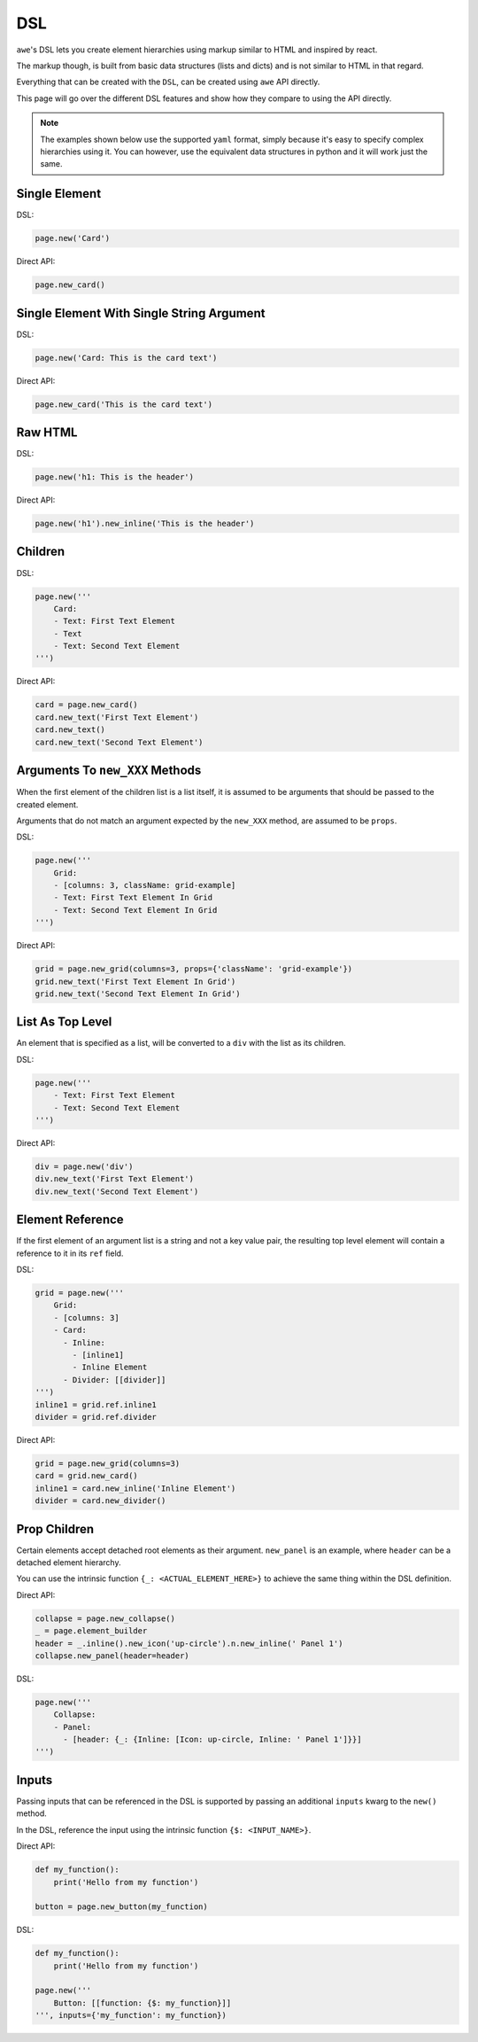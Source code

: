 .. _dsl:

DSL
===

``awe``'s DSL lets you create element hierarchies using markup similar to HTML and inspired by react.

The markup though, is built from basic data structures (lists and dicts) and is not similar to HTML in that regard.

Everything that can be created with the ``DSL``, can be created using ``awe`` API directly.

This page will go over the different DSL features and show how they compare to using the API directly.

.. note::
    The examples shown below use the supported ``yaml`` format,
    simply because it's easy to specify complex hierarchies using it.
    You can however, use the equivalent data structures in python and it will work just the same.


Single Element
--------------

DSL:

.. code-block:: python

    page.new('Card')

Direct API:

.. code-block:: python

    page.new_card()


Single Element With Single String Argument
------------------------------------------

DSL:

.. code-block:: python

    page.new('Card: This is the card text')

Direct API:

.. code-block:: python

    page.new_card('This is the card text')


Raw HTML
--------

DSL:

.. code-block:: python

    page.new('h1: This is the header')

Direct API:

.. code-block:: python

    page.new('h1').new_inline('This is the header')

Children
--------

DSL:

.. code-block:: python

    page.new('''
        Card:
        - Text: First Text Element
        - Text
        - Text: Second Text Element
    ''')

Direct API:

.. code-block:: python

    card = page.new_card()
    card.new_text('First Text Element')
    card.new_text()
    card.new_text('Second Text Element')

Arguments To ``new_XXX`` Methods
--------------------------------

When the first element of the children list is a list itself, it is assumed to be arguments that should be
passed to the created element.

Arguments that do not match an argument expected by the ``new_XXX`` method, are assumed to be ``props``.


DSL:

.. code-block:: python

    page.new('''
        Grid:
        - [columns: 3, className: grid-example]
        - Text: First Text Element In Grid
        - Text: Second Text Element In Grid
    ''')

Direct API:

.. code-block:: python

    grid = page.new_grid(columns=3, props={'className': 'grid-example'})
    grid.new_text('First Text Element In Grid')
    grid.new_text('Second Text Element In Grid')

List As Top Level
-----------------

An element that is specified as a list, will be converted to a ``div`` with the list as its children.

DSL:

.. code-block:: python

    page.new('''
        - Text: First Text Element
        - Text: Second Text Element
    ''')

Direct API:

.. code-block:: python

    div = page.new('div')
    div.new_text('First Text Element')
    div.new_text('Second Text Element')


Element Reference
-----------------

If the first element of an argument list is a string and not a key value pair, the resulting top level element
will contain a reference to it in its ``ref`` field.

DSL:

.. code-block:: python

    grid = page.new('''
        Grid:
        - [columns: 3]
        - Card:
          - Inline:
            - [inline1]
            - Inline Element
          - Divider: [[divider]]
    ''')
    inline1 = grid.ref.inline1
    divider = grid.ref.divider

Direct API:

.. code-block:: python

    grid = page.new_grid(columns=3)
    card = grid.new_card()
    inline1 = card.new_inline('Inline Element')
    divider = card.new_divider()


Prop Children
-------------

Certain elements accept detached root elements as their argument. ``new_panel`` is an example, where ``header`` can
be a detached element hierarchy.

You can use the intrinsic function ``{_: <ACTUAL_ELEMENT_HERE>}`` to achieve the same thing within the DSL definition.

Direct API:

.. code-block:: python

    collapse = page.new_collapse()
    _ = page.element_builder
    header = _.inline().new_icon('up-circle').n.new_inline(' Panel 1')
    collapse.new_panel(header=header)


DSL:

.. code-block:: python

    page.new('''
        Collapse:
        - Panel:
          - [header: {_: {Inline: [Icon: up-circle, Inline: ' Panel 1']}}]
    ''')


Inputs
------

Passing inputs that can be referenced in the DSL is supported by passing an additional ``inputs`` kwarg to the
``new()`` method.

In the DSL, reference the input using the intrinsic function ``{$: <INPUT_NAME>}``.

Direct API:

.. code-block:: python

    def my_function():
        print('Hello from my function')

    button = page.new_button(my_function)

DSL:

.. code-block:: python

    def my_function():
        print('Hello from my function')

    page.new('''
        Button: [[function: {$: my_function}]]
    ''', inputs={'my_function': my_function})

